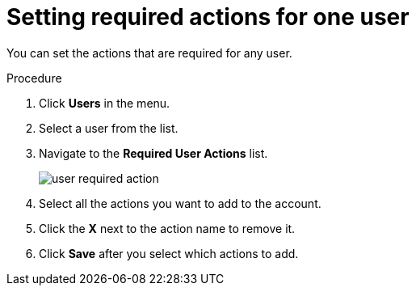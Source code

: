 [id="proc-setting-required-actions_{context}"]
= Setting required actions for one user

You can set the actions that are required for any user.

.Procedure
. Click *Users* in the menu.
. Select a user from the list.
. Navigate to the *Required User Actions* list.
+
image:user-required-action.png[]
. Select all the actions you want to add to the account.
. Click the *X* next to the action name to remove it.
. Click *Save* after you select which actions to add.
